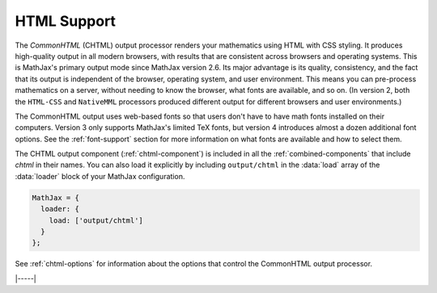 .. _html-output:

############
HTML Support
############

The `CommonHTML` (CHTML) output processor renders your mathematics
using HTML with CSS styling.  It produces high-quality output in all
modern browsers, with results that are consistent across browsers and
operating systems.  This is MathJax's primary output mode since
MathJax version 2.6. Its major advantage is its quality, consistency,
and the fact that its output is independent of the browser, operating
system, and user environment.  This means you can pre-process
mathematics on a server, without needing to know the browser, what
fonts are available, and so on.  (In version 2, both the ``HTML-CSS``
and ``NativeMML`` processors produced different output for different
browsers and user environments.)

The CommonHTML output uses web-based fonts so that users don't have to
have math fonts installed on their computers. Version 3 only supports
MathJax's limited TeX fonts, but version 4 introduces almost a dozen
additional font options.  See the :ref:`font-support` section for more
information on what fonts are available and how to select them.

The CHTML output component (:ref:`chtml-component`) is included in all
the :ref:`combined-components` that include `chtml` in their names.
You can also load it explicitly by including ``output/chtml`` in the
:data:`load` array of the :data:`loader` block of your MathJax
configuration.

.. code-block::

   MathJax = {
     loader: {
       load: ['output/chtml']
     }
   };

See :ref:`chtml-options` for information about the options that
control the CommonHTML output processor.

|-----|
